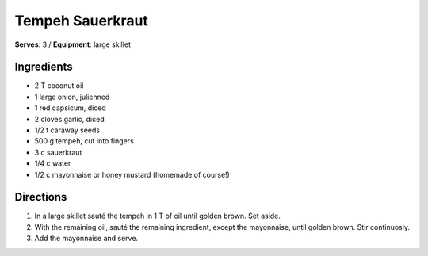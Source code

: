 Tempeh Sauerkraut
==================
**Serves**: 3 / 
**Equipment**: large skillet

Ingredients
------------
- 2   T   coconut oil
- 1       large onion, julienned
- 1       red capsicum, diced
- 2       cloves garlic, diced
- 1/2 t   caraway seeds
- 500 g   tempeh, cut into fingers
- 3   c   sauerkraut
- 1/4 c   water
- 1/2   c   mayonnaise or honey mustard (homemade of course!) 


Directions
----------
#. In a large skillet sauté the tempeh in 1 T of oil until golden brown.  Set aside.
#. With the remaining oil, sauté the remaining ingredient, except the mayonnaise, until golden brown.  Stir continuosly.
#. Add the mayonnaise and serve.